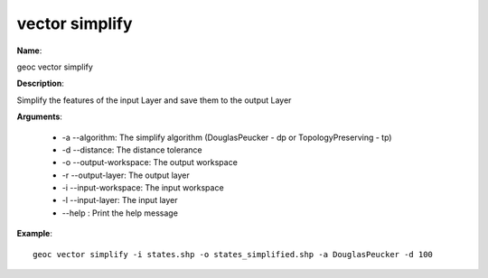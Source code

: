 vector simplify
===============

**Name**:

geoc vector simplify

**Description**:

Simplify the features of the input Layer and save them to the output Layer

**Arguments**:

   * -a --algorithm: The simplify algorithm (DouglasPeucker - dp or TopologyPreserving - tp)

   * -d --distance: The distance tolerance

   * -o --output-workspace: The output workspace

   * -r --output-layer: The output layer

   * -i --input-workspace: The input workspace

   * -l --input-layer: The input layer

   * --help : Print the help message



**Example**::

    geoc vector simplify -i states.shp -o states_simplified.shp -a DouglasPeucker -d 100